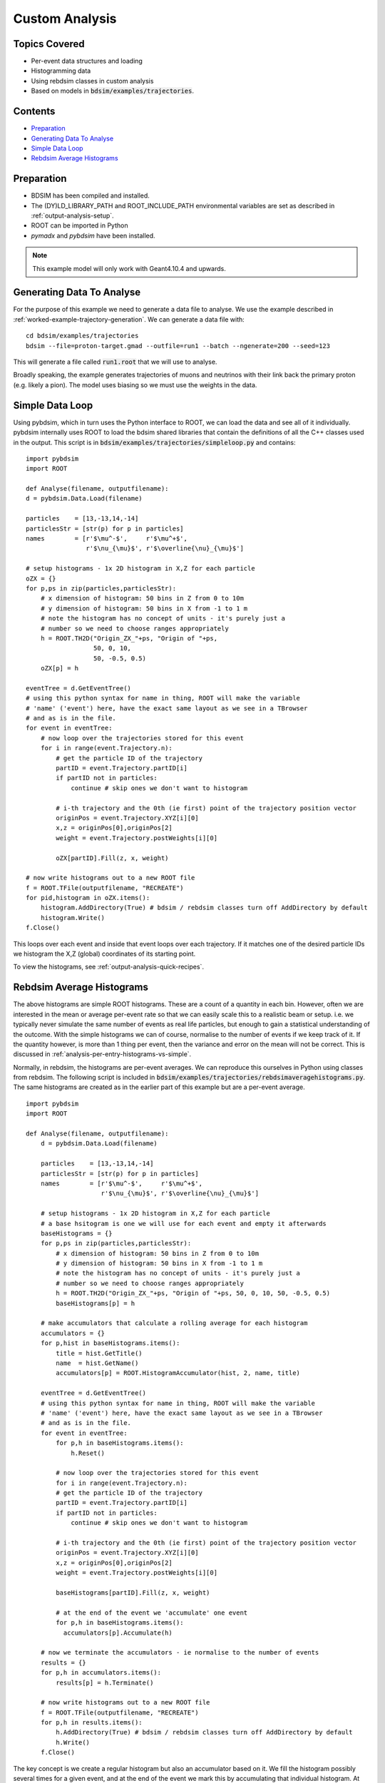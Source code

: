 Custom Analysis
===============

Topics Covered
--------------

* Per-event data structures and loading
* Histogramming data
* Using rebdsim classes in custom analysis

* Based on models in :code:`bdsim/examples/trajectories`.

Contents
--------

* `Preparation`_
* `Generating Data To Analyse`_
* `Simple Data Loop`_
* `Rebdsim Average Histograms`_


Preparation
-----------

* BDSIM has been compiled and installed.
* The (DY)LD_LIBRARY_PATH and ROOT_INCLUDE_PATH environmental variables are set as
  described in :ref:`output-analysis-setup`.
* ROOT can be imported in Python
* `pymadx` and `pybdsim` have been installed.

.. note:: This example model will only work with Geant4.10.4 and upwards.

Generating Data To Analyse
--------------------------

For the purpose of this example we need to generate a data file to analyse. We
use the example described in :ref:`worked-example-trajectory-generation`. We can
generate a data file with: ::

  cd bdsim/examples/trajectories
  bdsim --file=proton-target.gmad --outfile=run1 --batch --ngenerate=200 --seed=123

This will generate a file called :code:`run1.root` that we will use to analyse.

Broadly speaking, the example generates trajectories of muons and neutrinos with
their link back the primary proton (e.g. likely a pion). The model uses biasing so
we must use the weights in the data.

Simple Data Loop
----------------

Using pybdsim, which in turn uses the Python interface to ROOT, we can load the data
and see all of it individually. pybdsim internally uses ROOT to load the bdsim shared
libraries that contain the definitions of all the C++ classes used in the output. This
script is in :code:`bdsim/examples/trajectories/simpleloop.py` and contains: ::

  import pybdsim
  import ROOT

  def Analyse(filename, outputfilename):
  d = pybdsim.Data.Load(filename)

  particles    = [13,-13,14,-14]
  particlesStr = [str(p) for p in particles]
  names        = [r'$\mu^-$',     r'$\mu^+$',
                  r'$\nu_{\mu}$', r'$\overline{\nu}_{\mu}$']
    
  # setup histograms - 1x 2D histogram in X,Z for each particle
  oZX = {}
  for p,ps in zip(particles,particlesStr):
      # x dimension of histogram: 50 bins in Z from 0 to 10m
      # y dimension of histogram: 50 bins in X from -1 to 1 m
      # note the histogram has no concept of units - it's purely just a
      # number so we need to choose ranges appropriately
      h = ROOT.TH2D("Origin_ZX_"+ps, "Origin of "+ps,
                    50, 0, 10,
                    50, -0.5, 0.5)
      oZX[p] = h       

  eventTree = d.GetEventTree()
  # using this python syntax for name in thing, ROOT will make the variable
  # 'name' ('event') here, have the exact same layout as we see in a TBrowser
  # and as is in the file.
  for event in eventTree:
      # now loop over the trajectories stored for this event
      for i in range(event.Trajectory.n):
          # get the particle ID of the trajectory
          partID = event.Trajectory.partID[i]
          if partID not in particles:
              continue # skip ones we don't want to histogram

	  # i-th trajectory and the 0th (ie first) point of the trajectory position vector
          originPos = event.Trajectory.XYZ[i][0]
          x,z = originPos[0],originPos[2]
          weight = event.Trajectory.postWeights[i][0]

          oZX[partID].Fill(z, x, weight)

  # now write histograms out to a new ROOT file
  f = ROOT.TFile(outputfilename, "RECREATE")
  for pid,histogram in oZX.items():
      histogram.AddDirectory(True) # bdsim / rebdsim classes turn off AddDirectory by default
      histogram.Write()
  f.Close()


This loops over each event and inside that event loops over each trajectory. If it matches
one of the desired particle IDs we histogram the X,Z (global) coordinates of its starting
point.

To view the histograms, see :ref:`output-analysis-quick-recipes`.


Rebdsim Average Histograms
--------------------------

The above histograms are simple ROOT histograms. These are a count of a quantity
in each bin. However, often we are interested in the mean or average per-event
rate so that we can easily scale this to a realistic beam or setup. i.e. we
typically never simulate the same number of events as real life particles, but
enough to gain a statistical understanding of the outcome. With the simple histograms
we can of course, normalise to the number of events if we keep track of it. If the quantity
however, is more than 1 thing per event, then the variance and error on the mean will not
be correct. This is discussed in :ref:`analysis-per-entry-histograms-vs-simple`.

Normally, in rebdsim, the histograms are per-event averages. We can reproduce this ourselves
in Python using classes from rebdsim. The following script is included in
:code:`bdsim/examples/trajectories/rebdsimaveragehistograms.py`. The same histograms
are created as in the earlier part of this example but are a per-event average. ::

  import pybdsim
  import ROOT
  
  def Analyse(filename, outputfilename):
      d = pybdsim.Data.Load(filename)

      particles    = [13,-13,14,-14]
      particlesStr = [str(p) for p in particles]
      names        = [r'$\mu^-$',     r'$\mu^+$',
                      r'$\nu_{\mu}$', r'$\overline{\nu}_{\mu}$']
    
      # setup histograms - 1x 2D histogram in X,Z for each particle
      # a base hsitogram is one we will use for each event and empty it afterwards
      baseHistograms = {}
      for p,ps in zip(particles,particlesStr):
          # x dimension of histogram: 50 bins in Z from 0 to 10m
          # y dimension of histogram: 50 bins in X from -1 to 1 m
          # note the histogram has no concept of units - it's purely just a
          # number so we need to choose ranges appropriately
          h = ROOT.TH2D("Origin_ZX_"+ps, "Origin of "+ps, 50, 0, 10, 50, -0.5, 0.5)
          baseHistograms[p] = h

      # make accumulators that calculate a rolling average for each histogram
      accumulators = {}
      for p,hist in baseHistograms.items():
          title = hist.GetTitle()
          name  = hist.GetName()
          accumulators[p] = ROOT.HistogramAccumulator(hist, 2, name, title)

      eventTree = d.GetEventTree()
      # using this python syntax for name in thing, ROOT will make the variable
      # 'name' ('event') here, have the exact same layout as we see in a TBrowser
      # and as is in the file.
      for event in eventTree:
          for p,h in baseHistograms.items():
              h.Reset()
        
	  # now loop over the trajectories stored for this event
	  for i in range(event.Trajectory.n):
	  # get the particle ID of the trajectory
	  partID = event.Trajectory.partID[i]
          if partID not in particles:
              continue # skip ones we don't want to histogram

          # i-th trajectory and the 0th (ie first) point of the trajectory position vector
          originPos = event.Trajectory.XYZ[i][0]
          x,z = originPos[0],originPos[2]
          weight = event.Trajectory.postWeights[i][0]

          baseHistograms[partID].Fill(z, x, weight)

          # at the end of the event we 'accumulate' one event
          for p,h in baseHistograms.items():
	    accumulators[p].Accumulate(h)

      # now we terminate the accumulators - ie normalise to the number of events
      results = {}
      for p,h in accumulators.items():
          results[p] = h.Terminate()

      # now write histograms out to a new ROOT file
      f = ROOT.TFile(outputfilename, "RECREATE")
      for p,h in results.items():
          h.AddDirectory(True) # bdsim / rebdsim classes turn off AddDirectory by default
          h.Write()
      f.Close()


The key concept is we create a regular histogram but also an accumulator based on it.
We fill the histogram possibly several times for a given event, and at the end of the
event we mark this by accumulating that individual histogram. At the start of each event
we use the same base histogram again but we reset it to empty it.

To view the histograms, see :ref:`output-analysis-quick-recipes`.

